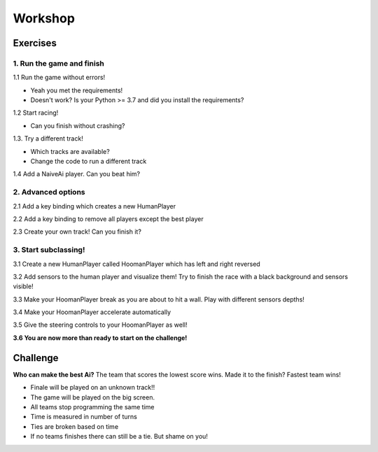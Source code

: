 Workshop
=========================================


Exercises
---------

1. Run the game and finish
~~~~~~~~~~~~~~~~~~~~~~~~~~

1.1 Run the game without errors!

- Yeah you met the requirements!
- Doesn't work? Is your Python >= 3.7 and did you install the requirements?

1.2 Start racing!

- Can you finish without crashing?

1.3. Try a different track!

- Which tracks are available?
- Change the code to run a different track

1.4 Add a NaiveAi player. Can you beat him?

2. Advanced options
~~~~~~~~~~~~~~~~~~~

2.1 Add a key binding which creates a new HumanPlayer

2.2 Add a key binding to remove all players except the best player

2.3 Create your own track! Can you finish it?

3. Start subclassing!
~~~~~~~~~~~~~~~~~~~~~

3.1 Create a new HumanPlayer called HoomanPlayer which has left and right reversed

3.2 Add sensors to the human player and visualize them! Try to finish the race with a black background and sensors
visible!

3.3 Make your HoomanPlayer break as you are about to hit a wall. Play with different sensors depths!

3.4 Make your HoomanPlayer accelerate automatically

3.5 Give the steering controls to your HoomanPlayer as well!

**3.6 You are now more than ready to start on the challenge!**


Challenge
---------

**Who can make the best Ai?** The team that scores the lowest score wins. Made it to the finish? Fastest team wins!

- Finale will be played on an unknown track!!
- The game will be played on the big screen.
- All teams stop programming the same time
- Time is measured in number of turns
- Ties are broken based on time
- If no teams finishes there can still be a tie. But shame on you!


